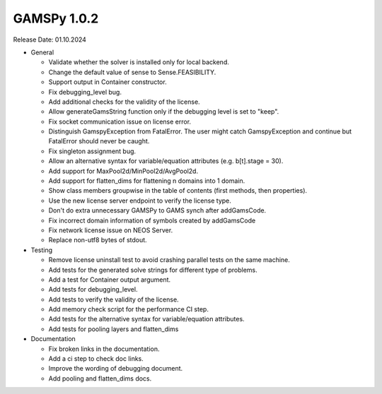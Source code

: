 GAMSPy 1.0.2
------------

Release Date: 01.10.2024

- General

  - Validate whether the solver is installed only for local backend.
  - Change the default value of sense to Sense.FEASIBILITY.
  - Support output in Container constructor.
  - Fix debugging_level bug.
  - Add additional checks for the validity of the license.
  - Allow generateGamsString function only if the debugging level is set to "keep".
  - Fix socket communication issue on license error.
  - Distinguish GamspyException from FatalError. The user might catch GamspyException and continue but FatalError should never be caught.
  - Fix singleton assignment bug.
  - Allow an alternative syntax for variable/equation attributes (e.g. b[t].stage = 30).
  - Add support for MaxPool2d/MinPool2d/AvgPool2d.
  - Add support for flatten_dims for flattening n domains into 1 domain.
  - Show class members groupwise in the table of contents (first methods, then properties). 
  - Use the new license server endpoint to verify the license type.
  - Don't do extra unnecessary GAMSPy to GAMS synch after addGamsCode.
  - Fix incorrect domain information of symbols created by addGamsCode 
  - Fix network license issue on NEOS Server.
  - Replace non-utf8 bytes of stdout.

- Testing

  - Remove license uninstall test to avoid crashing parallel tests on the same machine.
  - Add tests for the generated solve strings for different type of problems.
  - Add a test for Container output argument.
  - Add tests for debugging_level.
  - Add tests to verify the validity of the license.
  - Add memory check script for the performance CI step.
  - Add tests for the alternative syntax for variable/equation attributes.
  - Add tests for pooling layers and flatten_dims

- Documentation

  - Fix broken links in the documentation.
  - Add a ci step to check doc links.
  - Improve the wording of debugging document.
  - Add pooling and flatten_dims docs.
  